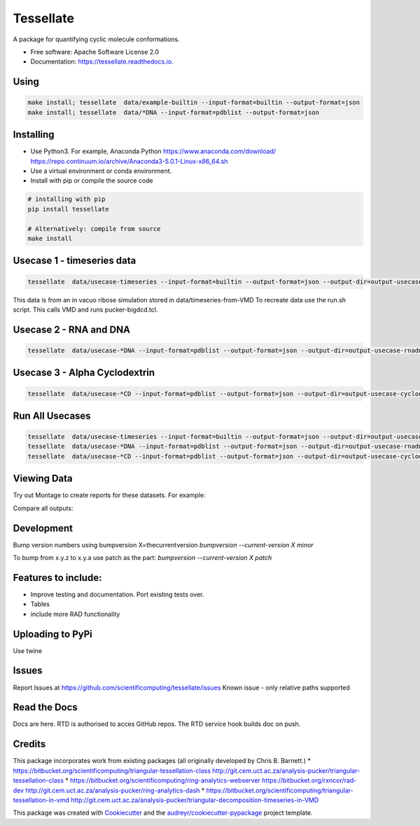 ==========
Tessellate
==========


.. image:: https://img.shields.io/pypi/v/tessellate.svg
        :target: https://pypi.python.org/pypi/tessellate

.. image:: https://readthedocs.org/projects/tessellate/badge/?version=latest
        :target: https://tessellate.readthedocs.io/en/latest/?badge=latest
        :alt: Documentation Status

A package for quantifying cyclic molecule conformations.


* Free software: Apache Software License 2.0
* Documentation: https://tessellate.readthedocs.io.

Using
-----

.. code:: bash

    make install; tessellate  data/example-builtin --input-format=builtin --output-format=json
    make install; tessellate  data/*DNA --input-format=pdblist --output-format=json

Installing
----------
- Use Python3. For example, Anaconda Python https://www.anaconda.com/download/ https://repo.continuum.io/archive/Anaconda3-5.0.1-Linux-x86_64.sh
- Use a virtual environment or conda environment.
- Install with pip or compile the source code

.. code:: bash

    # installing with pip
    pip install tessellate

    # Alternatively: compile from source
    make install


Usecase 1 - timeseries data
---------------------------

.. code:: bash

    tessellate  data/usecase-timeseries --input-format=builtin --output-format=json --output-dir=output-usecase-timeseries

This data is from an in vacuo ribose simulation stored in data/timeseries-from-VMD
To recreate data use the run.sh script. This calls VMD and runs pucker-bigdcd.tcl.

Usecase 2 - RNA and DNA
-----------------------

.. code:: bash

    tessellate  data/usecase-*DNA --input-format=pdblist --output-format=json --output-dir=output-usecase-rnadna

Usecase 3 - Alpha Cyclodextrin
------------------------------

.. code:: bash

    tessellate  data/usecase-*CD --input-format=pdblist --output-format=json --output-dir=output-usecase-cyclodextrin

Run All Usecases
----------------

.. code:: bash

    tessellate  data/usecase-timeseries --input-format=builtin --output-format=json --output-dir=output-usecase-timeseries
    tessellate  data/usecase-*DNA --input-format=pdblist --output-format=json --output-dir=output-usecase-rnadna
    tessellate  data/usecase-*CD --input-format=pdblist --output-format=json --output-dir=output-usecase-cyclodextrin


Viewing Data
------------

Try out Montage to create reports for these datasets.
For example:

.. code:: bash
    USECASE_DATA=output-usecase-cyclodextrin
    multiqc $USECASE_DATA -m comp_tessellate -f  # -f to overwrite existing reports
    google-chrome multiqc_report.html

Compare all outputs:

.. code:: bash
    multiqc output* -m comp_tessellate -f  # -f to overwrite existing reports
    google-chrome multiqc_report.html


Development
-----------
Bump version numbers using bumpversion
X=thecurrentversion
`bumpversion  --current-version X minor`

To bump from x.y.z to x.y.a use patch as the part:
`bumpversion  --current-version X patch`

Features to include:
--------------------

* Improve testing and documentation. Port existing tests over. 
* Tables
* include more RAD functionality

Uploading to PyPi
-----------------
Use twine

.. code:: bash
    conda install -c conda-forge twine
    make install
    make dist
    twine upload dist/*

Issues
------
Report Issues at https://github.com/scientificomputing/tessellate/issues 
Known issue - only relative paths supported



Read the Docs
-------------
Docs are here. RTD is authorised to acces GitHub repos. The RTD service hook builds doc on push.

Credits
---------


This package incorporates work from existing packages (all originally developed by Chris B. Barnett.)
* https://bitbucket.org/scientificomputing/triangular-tessellation-class http://git.cem.uct.ac.za/analysis-pucker/triangular-tessellation-class
* https://bitbucket.org/scientificomputing/ring-analytics-webserver https://bitbucket.org/rxncor/rad-dev http://git.cem.uct.ac.za/analysis-pucker/ring-analytics-dash
* https://bitbucket.org/scientificomputing/triangular-tessellation-in-vmd http://git.cem.uct.ac.za/analysis-pucker/triangular-decomposition-timeseries-in-VMD

This package was created with Cookiecutter_ and the `audreyr/cookiecutter-pypackage`_ project template.

.. _Cookiecutter: https://github.com/audreyr/cookiecutter
.. _`audreyr/cookiecutter-pypackage`: https://github.com/audreyr/cookiecutter-pypackage

